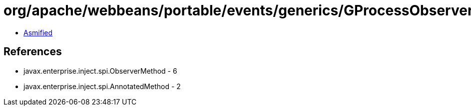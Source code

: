 = org/apache/webbeans/portable/events/generics/GProcessObserverMethod.class

 - link:GProcessObserverMethod-asmified.java[Asmified]

== References

 - javax.enterprise.inject.spi.ObserverMethod - 6
 - javax.enterprise.inject.spi.AnnotatedMethod - 2

